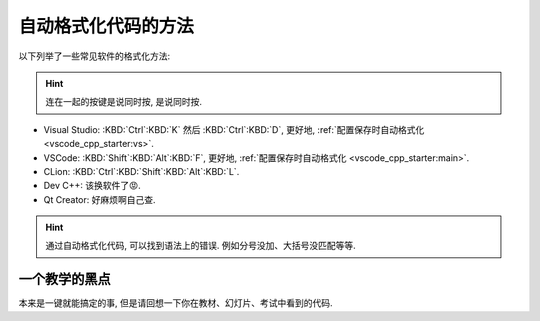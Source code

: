 ************************************************************************************************************************
自动格式化代码的方法
************************************************************************************************************************

.. tabs::

  .. tab:: 格式化前

    .. figure:: before.png

  .. tab:: 格式化后

    .. figure:: after.png

以下列举了一些常见软件的格式化方法:

.. hint::

  连在一起的按键是说同时按, 是说同时按.

- Visual Studio: :KBD:`Ctrl`:KBD:`K` 然后 :KBD:`Ctrl`:KBD:`D`, 更好地, :ref:`配置保存时自动格式化 <vscode_cpp_starter:vs>`.
- VSCode: :KBD:`Shift`:KBD:`Alt`:KBD:`F`, 更好地, :ref:`配置保存时自动格式化 <vscode_cpp_starter:main>`.
- CLion: :KBD:`Ctrl`:KBD:`Shift`:KBD:`Alt`:KBD:`L`.
- Dev C++: 该换软件了😡.
- Qt Creator: 好麻烦啊自己查.

.. hint::

  通过自动格式化代码, 可以找到语法上的错误. 例如分号没加、大括号没匹配等等.

========================================================================================================================
一个教学的黑点
========================================================================================================================

本来是一键就能搞定的事, 但是请回想一下你在教材、幻灯片、考试中看到的代码.
